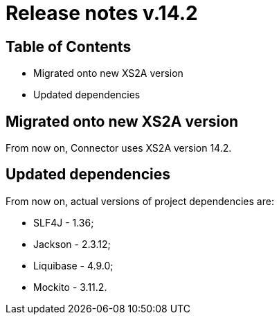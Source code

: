 = Release notes v.14.2

== Table of Contents

* Migrated onto new XS2A version

* Updated dependencies

== Migrated onto new XS2A version

From now on, Connector uses XS2A version 14.2.

== Updated dependencies

From now on, actual versions of project dependencies are:

- SLF4J - 1.36;
- Jackson - 2.3.12;
- Liquibase - 4.9.0;
- Mockito - 3.11.2.
